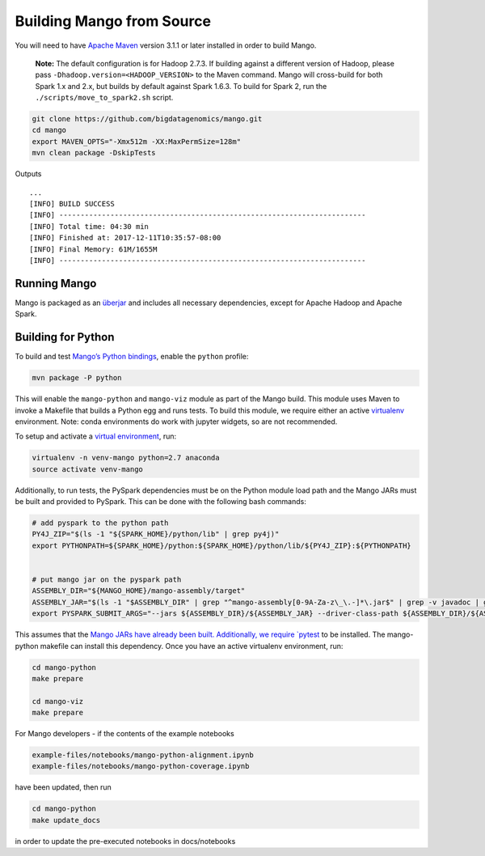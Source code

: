 Building Mango from Source
==========================

You will need to have `Apache Maven <http://maven.apache.org/>`__
version 3.1.1 or later installed in order to build Mango.

    **Note:** The default configuration is for Hadoop 2.7.3. If building
    against a different version of Hadoop, please pass
    ``-Dhadoop.version=<HADOOP_VERSION>`` to the Maven command. Mango
    will cross-build for both Spark 1.x and 2.x, but builds by default
    against Spark 1.6.3. To build for Spark 2, run the
    ``./scripts/move_to_spark2.sh`` script.

.. code:: bash

    git clone https://github.com/bigdatagenomics/mango.git
    cd mango
    export MAVEN_OPTS="-Xmx512m -XX:MaxPermSize=128m"
    mvn clean package -DskipTests

Outputs

::

    ...
    [INFO] BUILD SUCCESS
    [INFO] ------------------------------------------------------------------------
    [INFO] Total time: 04:30 min
    [INFO] Finished at: 2017-12-11T10:35:57-08:00
    [INFO] Final Memory: 61M/1655M
    [INFO] ------------------------------------------------------------------------

Running Mango
-------------

Mango is packaged as an
`überjar <https://maven.apache.org/plugins/maven-shade-plugin/>`__ and
includes all necessary dependencies, except for Apache Hadoop and Apache
Spark.

Building for Python
-------------------

To build and test `Mango’s Python bindings <#python>`__, enable the
``python`` profile:

.. code:: bash

    mvn package -P python

This will enable the ``mango-python`` and ``mango-viz`` module as part of the Mango build.
This module uses Maven to invoke a Makefile that builds a Python egg and
runs tests. To build this module, we require either an active `virtualenv <https://virtualenv.pypa.io/en/stable/>`__ environment.
Note: conda environments do work with jupyter widgets, so are not recommended.

To setup and activate a `virtual environment
<https://virtualenv.pypa.io/en/stable/userguide/#usage>`__, run:

.. code:: bash

    virtualenv -n venv-mango python=2.7 anaconda
    source activate venv-mango


Additionally, to run tests, the PySpark dependencies must be on the
Python module load path and the Mango JARs must be built and provided to
PySpark. This can be done with the following bash commands:

.. code:: bash

    # add pyspark to the python path
    PY4J_ZIP="$(ls -1 "${SPARK_HOME}/python/lib" | grep py4j)"
    export PYTHONPATH=${SPARK_HOME}/python:${SPARK_HOME}/python/lib/${PY4J_ZIP}:${PYTHONPATH}


    # put mango jar on the pyspark path
    ASSEMBLY_DIR="${MANGO_HOME}/mango-assembly/target"
    ASSEMBLY_JAR="$(ls -1 "$ASSEMBLY_DIR" | grep "^mango-assembly[0-9A-Za-z\_\.-]*\.jar$" | grep -v javadoc | grep -v sources || true)"
    export PYSPARK_SUBMIT_ARGS="--jars ${ASSEMBLY_DIR}/${ASSEMBLY_JAR} --driver-class-path ${ASSEMBLY_DIR}/${ASSEMBLY_JAR} pyspark-shell"


This assumes that the `Mango JARs have already been
built. Additionally, we require
`pytest <https://docs.pytest.org/en/latest/>`__ to be installed. The
mango-python makefile can install this dependency. Once you have an
active virtualenv environment, run:

.. code:: bash

    cd mango-python
    make prepare

    cd mango-viz
    make prepare


For Mango developers - if the contents of the example notebooks

.. code:: bash

    example-files/notebooks/mango-python-alignment.ipynb
    example-files/notebooks/mango-python-coverage.ipynb
    
have been updated, then run

.. code:: bash

   cd mango-python
   make update_docs
   
in order to update the pre-executed notebooks in docs/notebooks
    
